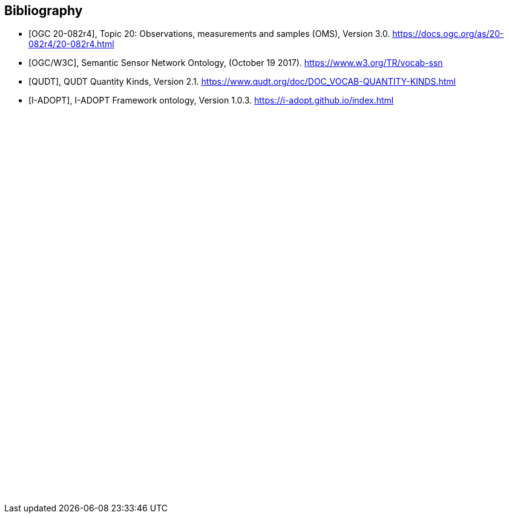 [bibliography]
[[Bibliography]]
== Bibliography

* [[[OGC-OMS, OGC 20-082r4]]], Topic 20: Observations, measurements and samples (OMS), Version 3.0. https://docs.ogc.org/as/20-082r4/20-082r4.html

* [[[SOSA-SSN, OGC/W3C]]], Semantic Sensor Network Ontology, (October 19 2017). https://www.w3.org/TR/vocab-ssn

* [[[QUDT, QUDT]]], QUDT Quantity Kinds, Version 2.1. https://www.qudt.org/doc/DOC_VOCAB-QUANTITY-KINDS.html

* [[[I-ADOPT, I-ADOPT]]], I-ADOPT Framework ontology, Version 1.0.3. https://i-adopt.github.io/index.html

{empty} +
{empty} +
{empty} +
{empty} +
{empty} +
{empty} +
{empty} +
{empty} +
{empty} +
{empty} +
{empty} +
{empty} +
{empty} +
{empty} +
{empty} +
{empty} +
{empty} +
{empty} +
{empty} +
{empty} +
{empty} +
{empty} +
{empty} +
{empty} +
{empty} +
{empty} +
{empty} +
{empty} +
{empty} +
{empty} +
{empty} +
{empty} +
{empty} +
{empty} +
{empty} +
{empty} +
{empty} +
